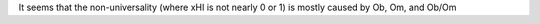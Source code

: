 It seems that the non-universality (where xHI is not nearly 0 or 1) is
mostly caused by Ob, Om, and Ob/Om
